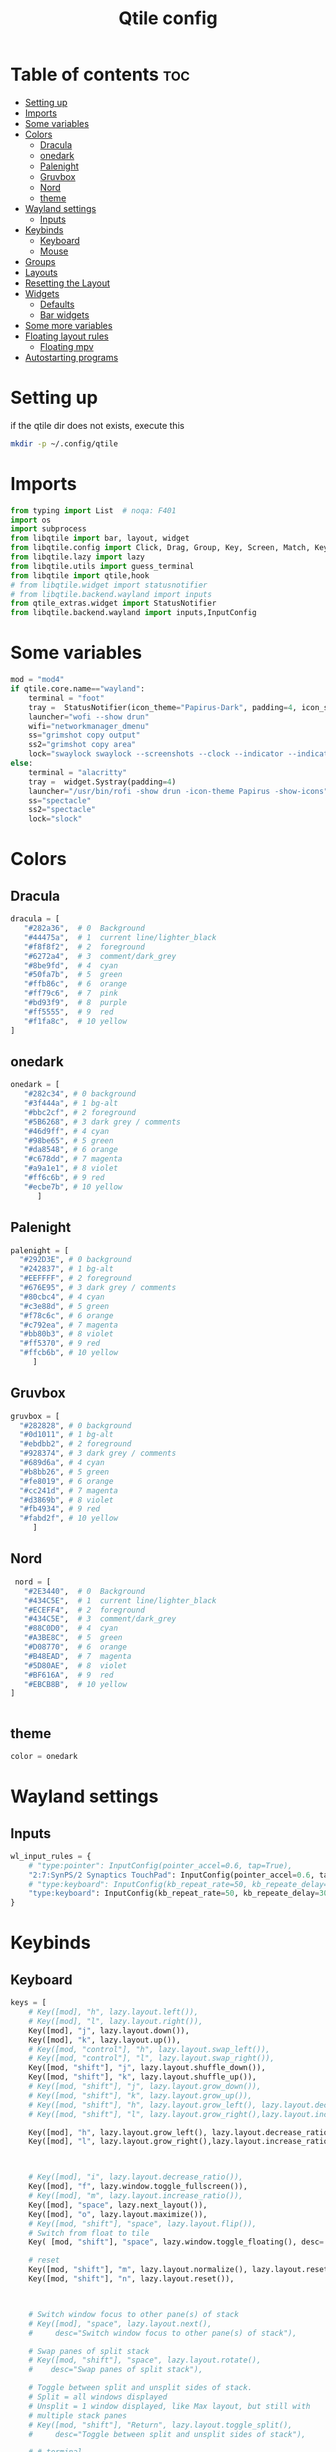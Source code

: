 #+TITLE: Qtile config
#+PROPERTY: header-args:python :tangle ~/.config/qtile/config.py
* Table of contents :toc:
-  [[#setting-up][Setting up]]
- [[#imports][Imports]]
- [[#some-variables][Some variables]]
- [[#colors][Colors]]
  - [[#dracula][Dracula]]
  - [[#onedark][onedark]]
  - [[#palenight][Palenight]]
  - [[#gruvbox][Gruvbox]]
  - [[#nord][Nord]]
  - [[#theme][theme]]
- [[#wayland-settings][Wayland settings]]
  - [[#inputs][Inputs]]
- [[#keybinds][Keybinds]]
  - [[#keyboard][Keyboard]]
  - [[#mouse][Mouse]]
- [[#groups][Groups]]
- [[#layouts][Layouts]]
- [[#resetting-the-layout][Resetting the Layout]]
- [[#widgets][Widgets]]
  - [[#defaults][Defaults]]
  - [[#bar-widgets][Bar widgets]]
- [[#some-more-variables][Some more variables]]
- [[#floating-layout-rules][Floating layout rules]]
  - [[#floating-mpv][Floating mpv]]
- [[#autostarting-programs][Autostarting programs]]

*  Setting up
if the qtile dir does not exists, execute this
#+begin_src bash :tangle no
mkdir -p ~/.config/qtile
#+end_src

* Imports
#+begin_src python
from typing import List  # noqa: F401
import os
import subprocess
from libqtile import bar, layout, widget
from libqtile.config import Click, Drag, Group, Key, Screen, Match, KeyChord
from libqtile.lazy import lazy
from libqtile.utils import guess_terminal
from libqtile import qtile,hook
# from libqtile.widget import statusnotifier
# from libqtile.backend.wayland import inputs
from qtile_extras.widget import StatusNotifier
from libqtile.backend.wayland import inputs,InputConfig
#+end_src
* Some variables
#+begin_src python
mod = "mod4"
if qtile.core.name=="wayland":
    terminal = "foot"
    tray =  StatusNotifier(icon_theme="Papirus-Dark", padding=4, icon_size=20)
    launcher="wofi --show drun"
    wifi="networkmanager_dmenu"
    ss="grimshot copy output"
    ss2="grimshot copy area"
    lock="swaylock swaylock --screenshots --clock --indicator --indicator-radius 100 --indicator-thickness 7 --effect-blur 7x5 --effect-vignette 0.5:0.5 --ring-color bb00cc --key-hl-color 880033 --line-color 00000000 --inside-color 00000088 --separator-color 00000000  --fade-in 0.2"
else:
    terminal = "alacritty"
    tray =  widget.Systray(padding=4)
    launcher="/usr/bin/rofi -show drun -icon-theme Papirus -show-icons"
    ss="spectacle"
    ss2="spectacle"
    lock="slock"
#+end_src
* Colors
** Dracula
#+begin_src python
  dracula = [
     "#282a36",  # 0  Background
     "#44475a",  # 1  current line/lighter_black
     "#f8f8f2",  # 2  foreground
     "#6272a4",  # 3  comment/dark_grey
     "#8be9fd",  # 4  cyan
     "#50fa7b",  # 5  green
     "#ffb86c",  # 6  orange 
     "#ff79c6",  # 7  pink    
     "#bd93f9",  # 8  purple
     "#ff5555",  # 9  red
     "#f1fa8c",  # 10 yellow 
  ]

#+end_src
** onedark
#+begin_src python
  onedark = [
     "#282c34", # 0 background
     "#3f444a", # 1 bg-alt
     "#bbc2cf", # 2 foreground
     "#5B6268", # 3 dark grey / comments
     "#46d9ff", # 4 cyan
     "#98be65", # 5 green 
     "#da8548", # 6 orange 
     "#c678dd", # 7 magenta
     "#a9a1e1", # 8 violet
     "#ff6c6b", # 9 red 
     "#ecbe7b", # 10 yellow 
        ]
#+end_src
** Palenight 
#+begin_src python 
   palenight = [
     "#292D3E", # 0 background
     "#242837", # 1 bg-alt
     "#EEFFFF", # 2 foreground
     "#676E95", # 3 dark grey / comments
     "#80cbc4", # 4 cyan
     "#c3e88d", # 5 green 
     "#f78c6c", # 6 orange 
     "#c792ea", # 7 magenta
     "#bb80b3", # 8 violet
     "#ff5370", # 9 red 
     "#ffcb6b", # 10 yellow 
        ]
#+end_src
** Gruvbox
#+begin_src python 
   gruvbox = [
     "#282828", # 0 background
     "#0d1011", # 1 bg-alt
     "#ebdbb2", # 2 foreground
     "#928374", # 3 dark grey / comments
     "#689d6a", # 4 cyan
     "#b8bb26", # 5 green 
     "#fe8019", # 6 orange 
     "#cc241d", # 7 magenta
     "#d3869b", # 8 violet
     "#fb4934", # 9 red 
     "#fabd2f", # 10 yellow 
        ]
#+end_src

** Nord
#+begin_src python
   nord = [
     "#2E3440",  # 0  Background
     "#434C5E",  # 1  current line/lighter_black
     "#ECEFF4",  # 2  foreground
     "#434C5E",  # 3  comment/dark_grey
     "#88C0D0",  # 4  cyan
     "#A3BE8C",  # 5  green
     "#D08770",  # 6  orange 
     "#B48EAD",  # 7  magenta 
     "#5D80AE",  # 8  violet
     "#BF616A",  # 9  red
     "#EBCB8B",  # 10 yellow 
  ]

 
#+end_src

** theme 
#+begin_src python 
  color = onedark 
#+end_src
* Wayland settings
** Inputs
#+begin_src python
wl_input_rules = {
    # "type:pointer": InputConfig(pointer_accel=0.6, tap=True),
    "2:7:SynPS/2 Synaptics TouchPad": InputConfig(pointer_accel=0.6, tap=True),
    # "type:keyboard": InputConfig(kb_repeat_rate=50, kb_repeate_delay=300),
    "type:keyboard": InputConfig(kb_repeat_rate=50, kb_repeate_delay=300),
}
#+end_src
* Keybinds
** Keyboard
#+begin_src python
keys = [
    # Key([mod], "h", lazy.layout.left()),
    # Key([mod], "l", lazy.layout.right()),
    Key([mod], "j", lazy.layout.down()),
    Key([mod], "k", lazy.layout.up()),
    # Key([mod, "control"], "h", lazy.layout.swap_left()),
    # Key([mod, "control"], "l", lazy.layout.swap_right()),
    Key([mod, "shift"], "j", lazy.layout.shuffle_down()),
    Key([mod, "shift"], "k", lazy.layout.shuffle_up()),
    # Key([mod, "shift"], "j", lazy.layout.grow_down()),
    # Key([mod, "shift"], "k", lazy.layout.grow_up()),
    # Key([mod, "shift"], "h", lazy.layout.grow_left(), lazy.layout.decrease_ratio()),
    # Key([mod, "shift"], "l", lazy.layout.grow_right(),lazy.layout.increase_ratio()),

    Key([mod], "h", lazy.layout.grow_left(), lazy.layout.decrease_ratio()),
    Key([mod], "l", lazy.layout.grow_right(),lazy.layout.increase_ratio()),



    # Key([mod], "i", lazy.layout.decrease_ratio()),
    Key([mod], "f", lazy.window.toggle_fullscreen()),
    # Key([mod], "m", lazy.layout.increase_ratio()),
    Key([mod], "space", lazy.next_layout()),
    Key([mod], "o", lazy.layout.maximize()),
    # Key([mod, "shift"], "space", lazy.layout.flip()),
    # Switch from float to tile
    Key( [mod, "shift"], "space", lazy.window.toggle_floating(), desc='tile/float a window'),
    
    # reset 
    Key([mod, "shift"], "m", lazy.layout.normalize(), lazy.layout.reset()),
    Key([mod, "shift"], "n", lazy.layout.reset()),



    # Switch window focus to other pane(s) of stack
    # Key([mod], "space", lazy.layout.next(),
    #     desc="Switch window focus to other pane(s) of stack"),

    # Swap panes of split stack
    # Key([mod, "shift"], "space", lazy.layout.rotate(),
    #    desc="Swap panes of split stack"),

    # Toggle between split and unsplit sides of stack.
    # Split = all windows displayed
    # Unsplit = 1 window displayed, like Max layout, but still with
    # multiple stack panes
    # Key([mod, "shift"], "Return", lazy.layout.toggle_split(),
    #     desc="Toggle between split and unsplit sides of stack"),

    # # terminal
    Key([mod], "Return", lazy.spawn(terminal), desc="Launch terminal"),
    # some programs
    Key([mod, "shift"], "f", lazy.spawn("env MOZ_ENABLE_WAYLAND=1 firefox"), desc="Firefox"),
    # Key([mod, "shift"], "f", lazy.spawn("brave"), desc="Firefox"),
    # Key([mod], "n", lazy.spawn(wifi), desc="Firefox"),
    Key([mod], "a", lazy.spawn("emacsclient -c"), desc="Emacs"),
    Key([mod], "s", lazy.spawn(ss), desc="screenshot"),
    Key([mod, "shift"], "s", lazy.spawn(ss2), desc="screenshot"),
    Key([mod, "shift"], "l", lazy.spawn(lock), desc="Lock Screen"),
    # # pavucontrol
    Key([mod], "v", lazy.spawn("pavucontrol"), desc="pavucontrol"),
    # # run
    Key([mod], "d", lazy.spawn(launcher), desc="app launcher"),
    Key([mod], "p", lazy.spawn("rofi -show powermenu -modi powermenu:~/Desktop/rofis/rofi-power-menu/rofi-power-menu"), desc="Emacs"),
    # # thunar
    Key([mod], "e", lazy.spawn("nemo"), desc="file manager"),

    #Reset Layout
    #Key([mod, "shift"], "m", resetlayout , desc="Reset Layout"),

    # # Toggle between different layouts as defined below

    Key([mod], "Tab", lazy.next_layout(), desc="Toggle between layouts"),
    Key([mod], "q", lazy.window.kill(), desc="Kill focused window"),

    Key([mod, "shift"], "r", lazy.restart(), desc="Restart qtile"),
    Key([mod, "shift"], "q", lazy.shutdown(), desc="Shutdown qtile"),
    # Key([mod], "r", lazy.spawncmd(),
    #     desc="Spawn a command using a prompt widget"),

    KeyChord([mod], "z", [
      Key([], "x", lazy.spawn("emacsclient -c"))
  ])

]
#+end_src
** Mouse
- Drag Floating layouts
#+begin_src python
  mouse = [
      Drag([mod], "Button1", lazy.window.set_position_floating(),
           start=lazy.window.get_position()),
      Drag([mod,"shift"], "Button1", lazy.window.set_size_floating(),
           start=lazy.window.get_size()),
      # Click([mod], "Button2", lazy.window.bring_to_front())
  ]
#+end_src
* Groups
#+begin_src python
  groups = [Group(i) for i in "1234567890"]

  for i in groups:
      keys.extend([
          # mod1 + letter of group = switch to group
          Key([mod], i.name, lazy.group[i.name].toscreen(toggle=False),
              desc="Switch to group {}".format(i.name)),

          # mod1 + shift + letter of group = switch to & move focused window to group
          Key([mod, "shift"], i.name, lazy.window.togroup(i.name, switch_group=False),
              desc="Switch to & move focused window to group {}".format(i.name)),
          # Or, use below if you prefer not to switch to that group.
          # # mod1 + shift + letter of group = move focused window to group
          # Key([mod, "shift"], i.name, lazy.window.togroup(i.name),
          #     desc="move focused window to group {}".format(i.name)),
      ])
#+end_src
* Layouts
#+begin_src python
  layouts = [
      layout.Tile(
          ratio_increment = 0.05,
          ratio=0.5,
          margin = 5,
          border_focus = color[8],
          border_normal = color[1],
          border_width = 1
      ),
      layout.Floating(
          border_focus = color[8],
          border_normal = color[1],
          border_width = 1
      ),
  ]
#+end_src
* Resetting the Layout
#+begin_src python
  @lazy.function
  def resetlayout(qtile):
      qtile.cmd_to_layout_index(None, libqtile.qtile.current_group.layout)
#+end_src
* Widgets
** Defaults
#+begin_src python
  widget_defaults = dict(
      font='FantasqueSansMonoM Nerd Font',
      fontsize=14.5,
      padding=1,
      background=color[0],
      foreground=color[1],
  )
  extension_defaults = widget_defaults.copy()
#+end_src
** Bar widgets
#+begin_src python
def init_widgets_list():
    bar_widgets = [
                    widget.CurrentLayout(
                        # foreground = color[0],
                        fmt = ' {}',
                        foreground=color[6],
                        # background="",
                    ),

                    widget.GroupBox(
                        fontsize = 9,
                        margin_y = 3,
                        margin_x = 3,
                        padding_y = 5,
                        padding_x = 5,
                        borderwidth = 3,
                        active = color[2],
                        inactive = color[3],
                        rounded = True,
                        highlight_color = [color[1]] ,
                        highlight_method = "line",
                        this_current_screen_border = color[3],
                        # this_current_screen_border = colors[3],
                        # this_screen_border = #bd93f9,
                        # other_current_screen_border = colors[0],
                        # other_screen_border = colors[0],
                        foreground = color[2],
                        background = color[0],
                        disable_drag = True
                        # padding = 5

                    ),
                    widget.WindowName(
                        max_chars = 50,
                        padding= 5,
                        # foreground = "f8f8f8",
                        # background=color[3],
                        foreground=color[7],
                        # foreground=color[2]
                        # background=color[8],
                    ),

                    widget.Spacer(
                        length = bar.STRETCH,
                    ),
                    widget.Chord(
                        chords_colors={
                            'launch': ("#ff0000", "#ffffff"),
                        },
                        name_transform=lambda name: name.upper(),
                    ),
                    widget.Battery(
                        format='{char} {percent:2.0%} {hour:d}:{min:02d} {watt:.2f} W',
                        update_interval=5,
                        foreground=color[5],
                        background = color[0],
                    ),
                    widget.TextBox(
                        text = '  ', # this one has a small space after the symbol to make it look more consistent with the spaces
                        foreground = color[3],
                        fontsize = 15
                    ),

                    widget.CPU(
                        foreground=color[4],
                        format='   {freq_current}GHz {load_percent}% ',
                    ),
                    widget.TextBox(
                        text = ' ',
                        foreground = color[3],
                        fontsize = 15
                    ),

                    widget.Memory(
                        #background=color[4],
                        foreground=color[10],
                        format='   {MemUsed: .0f}M /{MemTotal: .0f}M ',
                    ),
                    widget.TextBox(
                        text = ' ',
                        foreground = color[3],
                        fontsize = 15
                    ),
                    widget.Net(
                        format=' {down}  {up} ',
                        foreground=color[7]
                    ),
                    widget.TextBox(
                        text = '  ', # this one has a small space after the symbol to make it look more consistent with the spaces
                        foreground = color[3],
                        fontsize = 15
                    ),

                    widget.Clock(format='   %Y-%m-%d %a %H:%M:%S',
                                foreground=color[8],
                                # foreground=color[0],
                                ),

                    widget.TextBox(
                        text = '  ', # this one has a small space after the symbol to make it look more consistent with the spaces
                        foreground = color[3],
                        fontsize = 15
                    ),

                    # widget.BatteryIcon(),


                    # widget.Systray(padding=5,),
                    # widget.StatusNotifier(
                    #     icon_theme="Papirus-Dark",
                    #     padding=4,
                    # ),
                    tray,
                    widget.TextBox(
                        text = ' ', # this one has a small space after the symbol to make it look more consistent with the spaces
                        foreground = color[3],
                        fontsize = 15
                    ),
    ]
    return bar_widgets

screens = [
    Screen(
        wallpaper='~/dotfiles/wallpapers/archlinux/archlinux-onedark.png',
        wallpaper_mode='stretch',
        top=bar.Bar(
          # widgets=bar_widgets()
          widgets=init_widgets_list()
            ,
            25,
            # margin=[7, 10, 2, 10], # [N E S W] 
        ), 


    ),
    Screen(
        wallpaper='~/dotfiles/wallpapers/archlinux/archlinux-onedark.png',
        wallpaper_mode='stretch',
        top=bar.Bar(
          # widgets=bar_widgets()
          widgets=init_widgets_list()
            ,
            size=25,
            # margin=[7, 10, 2, 10], # [N E S W] 
        ), 

    )
]

#+end_src
* Some more variables
#+begin_src python
dgroups_key_binder = None
dgroups_app_rules = []  # type: List
follow_mouse_focus = True
bring_front_click = False
cursor_warp = False
auto_fullscreen = True
focus_on_window_activation = "focus"
reconfigure_screens = True
auto_minimize = False
#+end_src

* Floating layout rules
#+begin_src python
floating_layout = layout.Floating(border_focus = color[8], border_normal = color[1],
                                  float_rules=[
                                      # *layout.Floating.default_float_rules,
                                      Match(wm_class='confirmreset'),  # gitk
                                      Match(wm_class='makebranch'),  # gitk
                                      Match(wm_class='maketag'),  # gitk
                                      Match(wm_class='ssh-askpass'),  # ssh-askpass
                                      Match(title='Confirmation'),      # tastyworks exit box
                                      Match(title='Qalculate!'),        # qalculate-gtk
                                      Match(wm_class='Galculator'),
                                      # Match(title='About Mozilla Firefox'),
                                      Match(title='Zoom Meeting'),
                                      Match(title='branchdialog'),  # gitk
                                      Match(title='pinentry'),  # GPG key password entry
                                      Match(wm_type='utility'),
                                      Match(wm_type='notification'),
                                      Match(wm_type='toolbar'),
                                      Match(wm_type='splash'),
                                      Match(wm_type='dialog'),
                                      Match(wm_class='file_progress'),
                                      Match(wm_class='confirm'),
                                      Match(wm_class='dialog'),
                                      Match(wm_class='download'),
                                      Match(wm_class='error'),
                                      Match(wm_class='notification'),
                                      Match(wm_class='splash'),
                                      Match(title='Discord Updater'),
                                      Match(wm_class='toolbar'),
                                      Match(wm_class='Steam'),
                                      Match(wm_class='spectacle'),
                                  ]

)
#+end_src
** Floating mpv
#+begin_src python :tangle no
@hook.subscribe.client_new
def disable_floating(window):
    rules = [
        Match(wm_class="mpv")
    ]

    if any(window.match(rule) for rule in rules):
        window.togroup(qtile.current_group.name)
        window.cmd_disable_floating()
#+end_src
* Autostarting programs
#+begin_src python
@hook.subscribe.startup_once
def autostart():
    if qtile.core.name == "x11":
        os.system("bash ~/dotfiles/config/qtile/autostart-x11.sh")
    elif qtile.core.name == "wayland":
         os.system("bash ~/dotfiles/config/qtile/autostart-wayland.sh")
#+end_src
